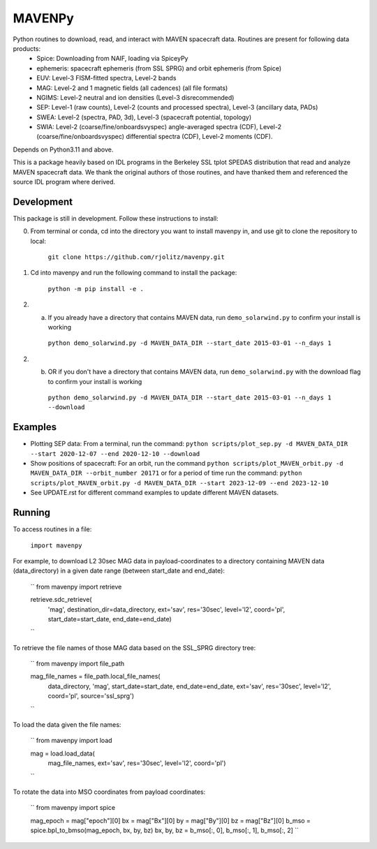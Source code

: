 ==========================
MAVENPy
==========================

Python routines to download, read, and interact with MAVEN spacecraft data. Routines are present for following data products:
    - Spice: Downloading from NAIF, loading via SpiceyPy
    - ephemeris: spacecraft ephemeris (from SSL SPRG) and orbit ephemeris (from Spice) 
    - EUV: Level-3 FISM-fitted spectra, Level-2 bands
    - MAG: Level-2 and 1 magnetic fields (all cadences) (all file formats)
    - NGIMS: Level-2 neutral and ion densities (Level-3 disrecommended)
    - SEP: Level-1 (raw counts), Level-2 (counts and processed spectra), Level-3 (ancillary data, PADs)
    - SWEA: Level-2 (spectra, PAD, 3d), Level-3 (spacecraft potential, topology)
    - SWIA: Level-2 (coarse/fine/onboardsvyspec) angle-averaged spectra (CDF), Level-2 (coarse/fine/onboardsvyspec) differential spectra (CDF), Level-2 moments (CDF).

Depends on Python3.11 and above.

This is a package heavily based on IDL programs in the Berkeley SSL tplot SPEDAS distribution that read and analyze MAVEN spacecraft data. We thank the original authors of those routines, and have thanked them and referenced the source IDL program where derived.


Development
=============================

This package is still in development. Follow these instructions to install:

0. From terminal or conda, cd into the directory you want to install mavenpy in, and use git to clone the repository to local:

    ``git clone https://github.com/rjolitz/mavenpy.git``

1. Cd into mavenpy and run the following command to install the package:
    
    ``python -m pip install -e .``

2. (a) If you already have a directory that contains MAVEN data, run ``demo_solarwind.py`` to confirm your install is working

    ``python demo_solarwind.py -d MAVEN_DATA_DIR --start_date 2015-03-01 --n_days 1``

2. (b) OR if you don't have a directory that contains MAVEN data, run ``demo_solarwind.py`` with the download flag to confirm your install is working

    ``python demo_solarwind.py -d MAVEN_DATA_DIR --start_date 2015-03-01 --n_days 1 --download``


Examples
=============================

* Plotting SEP data: From a terminal, run the command: ``python scripts/plot_sep.py -d MAVEN_DATA_DIR --start 2020-12-07 --end 2020-12-10 --download``
* Show positions of spacecraft: For an orbit, run the command ``python scripts/plot_MAVEN_orbit.py -d MAVEN_DATA_DIR --orbit_number 20171`` or for a period of time run the command: ``python scripts/plot_MAVEN_orbit.py -d MAVEN_DATA_DIR --start 2023-12-09 --end 2023-12-10``
* See UPDATE.rst for different command examples to update different MAVEN datasets.

Running
==========

To access routines in a file:

    ``import mavenpy``

For example, to download L2 30sec MAG data in payload-coordinates to a directory containing MAVEN data (data_directory) in a given date range (between start_date and end_date):

    ``
    from mavenpy import retrieve

    retrieve.sdc_retrieve(
        'mag', destination_dir=data_directory,
        ext='sav', res='30sec', level='l2', coord='pl',
        start_date=start_date, end_date=end_date)
    ``

To retrieve the file names of those MAG data based on the SSL_SPRG directory tree:

    ``
    from mavenpy import file_path

    mag_file_names = file_path.local_file_names(
        data_directory, 'mag', start_date=start_date, end_date=end_date,
        ext='sav', res='30sec', level='l2', coord='pl', source='ssl_sprg')
    ``

To load the data given the file names:

    ``
    from mavenpy import load

    mag = load.load_data(
        mag_file_names, ext='sav', res='30sec', level='l2', coord='pl')
    ``


To rotate the data into MSO coordinates from payload coordinates:

    ``
    from mavenpy import spice

    mag_epoch = mag["epoch"][0]
    bx = mag["Bx"][0]
    by = mag["By"][0]
    bz = mag["Bz"][0]
    b_mso = spice.bpl_to_bmso(mag_epoch, bx, by, bz)
    bx, by, bz = b_mso[:, 0], b_mso[:, 1], b_mso[:, 2]
    ``



